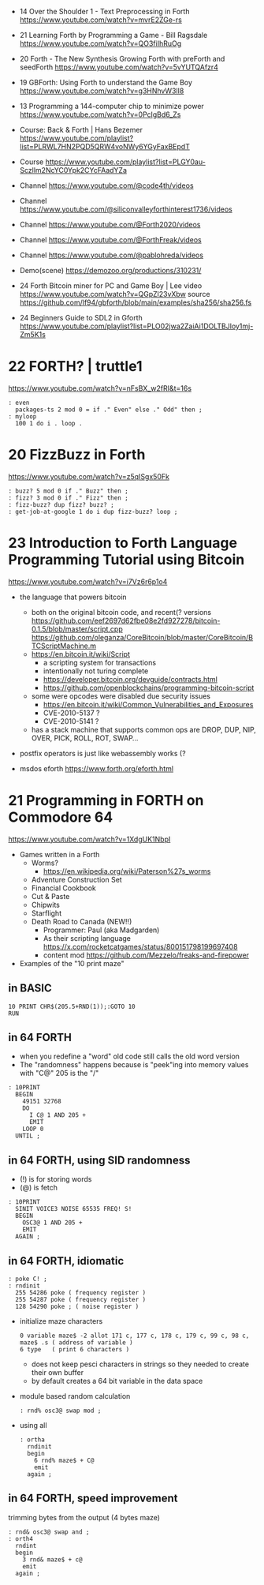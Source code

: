 - 14 Over the Shoulder 1 - Text Preprocessing in Forth https://www.youtube.com/watch?v=mvrE2ZGe-rs
- 21 Learning Forth by Programming a Game - Bill Ragsdale https://www.youtube.com/watch?v=QO3fiIhRuOg
- 20 Forth - The New Synthesis Growing Forth with preForth and seedForth https://www.youtube.com/watch?v=5vYUTQAfzr4
- 19 GBForth: Using Forth to understand the Game Boy https://www.youtube.com/watch?v=g3HNhvW3lI8
- 13 Programming a 144-computer chip to minimize power https://www.youtube.com/watch?v=0PclgBd6_Zs

- Course: Back & Forth | Hans Bezemer https://www.youtube.com/playlist?list=PLRWL7HN2PQD5QRW4voNWy6YGyFaxBEpdT
- Course https://www.youtube.com/playlist?list=PLGY0au-Sczllm2NcYC0Ypk2CYcFAadYZa
- Channel https://www.youtube.com/@code4th/videos
- Channel https://www.youtube.com/@siliconvalleyforthinterest1736/videos
- Channel https://www.youtube.com/@Forth2020/videos
- Channel https://www.youtube.com/@ForthFreak/videos
- Channel https://www.youtube.com/@pablohreda/videos
- Demo(scene) https://demozoo.org/productions/310231/

- 24 Forth Bitcoin miner for PC and Game Boy | Lee
  video https://www.youtube.com/watch?v=QGpZl23vXbw
  source https://github.com/lf94/gbforth/blob/main/examples/sha256/sha256.fs
- 24 Beginners Guide to SDL2 in Gforth https://www.youtube.com/playlist?list=PLO02jwa2ZaiAi1DOLTBJloy1mj-Zm5K1s


* 22 FORTH? | truttle1

https://www.youtube.com/watch?v=nFsBX_w2fRI&t=16s

#+begin_src forth
  : even
    packages-ts 2 mod 0 = if ." Even" else ." Odd" then ;
  : myloop
    100 1 do i . loop .
#+end_src

* 20 FizzBuzz in Forth

https://www.youtube.com/watch?v=z5qISgx50Fk

#+begin_src forth
  : buzz? 5 mod 0 if ." Buzz" then ;
  : fizz? 3 mod 0 if ." Fizz" then ;
  : fizz-buzz? dup fizz? buzz? ;
  : get-job-at-google 1 do i dup fizz-buzz? loop ;
#+end_src

* 23 Introduction to Forth Language Programming Tutorial using Bitcoin

https://www.youtube.com/watch?v=i7Vz6r6p1o4

- the language that powers bitcoin
  - both on the original bitcoin code, and recent(? versions
    https://github.com/eef2697d62fbe08e2fd927278/bitcoin-0.1.5/blob/master/script.cpp
    https://github.com/oleganza/CoreBitcoin/blob/master/CoreBitcoin/BTCScriptMachine.m
  - https://en.bitcoin.it/wiki/Script
    - a scripting system for transactions
    - intentionally not turing complete
    - https://developer.bitcoin.org/devguide/contracts.html
    - https://github.com/openblockchains/programming-bitcoin-script
  - some were opcodes were disabled due security issues
    - https://en.bitcoin.it/wiki/Common_Vulnerabilities_and_Exposures
    - CVE-2010-5137 ?
    - CVE-2010-5141 ?
  - has a stack machine that supports common ops
    are DROP, DUP, NIP, OVER, PICK, ROLL, ROT, SWAP...

- postfix operators is just like webassembly works (?

- msdos eforth https://www.forth.org/eforth.html

* 21 Programming in FORTH on Commodore 64

https://www.youtube.com/watch?v=1XdgUK1NbpI

- Games written in a Forth
  - Worms?
    - https://en.wikipedia.org/wiki/Paterson%27s_worms
  - Adventure Construction Set
  - Financial Cookbook
  - Cut & Paste
  - Chipwits
  - Starflight
  - Death Road to Canada (NEW!!)
    - Programmer: Paul (aka Madgarden)
    - As their scripting language
      https://x.com/rocketcatgames/status/800151798199697408
    - content mod https://github.com/Mezzelo/freaks-and-firepower

- Examples of the "10 print maze"

** in BASIC

#+begin_src basic
  10 PRINT CHR$(205.5+RND(1));:GOTO 10
  RUN
#+end_src

** in 64 FORTH

- when you redefine a "word" old code still calls the old word version
- The "randomness" happens because is "peek"ing into memory values with "C@"
  205 is the "/"

#+begin_src forth
  : 10PRINT
    BEGIN
      49151 32768
      DO
        I C@ 1 AND 205 +
        EMIT
      LOOP 0
    UNTIL ;
#+end_src

** in 64 FORTH, using SID randomness

- (!) is for storing words
- (@) is fetch

#+begin_src forth
  : 10PRINT
    SINIT VOICE3 NOISE 65535 FREQ! S!
    BEGIN
      OSC3@ 1 AND 205 +
      EMIT
    AGAIN ;
#+end_src

** in 64 FORTH, idiomatic

#+begin_src forth
  : poke C! ;
  : rndinit
    255 54286 poke ( frequency register )
    255 54287 poke ( frequency register )
    128 54290 poke ; ( noise register )
#+end_src

- initialize maze characters
  #+begin_src forth
    0 variable maze$ -2 allot 171 c, 177 c, 178 c, 179 c, 99 c, 98 c,
    maze$ .s ( address of variable )
    6 type   ( print 6 characters )
  #+end_src
  - does not keep pesci characters in strings
    so they needed to create their own buffer
  - by default creates a 64 bit variable in the data space

- module based random calculation
  #+begin_src forth
    : rnd% osc3@ swap mod ;
  #+end_src

- using all
  #+begin_src forth
    : ortha
      rndinit
      begin
        6 rnd% maze$ + C@
        emit
      again ;
  #+end_src

** in 64 FORTH, speed improvement

trimming bytes from the output (4 bytes maze)

#+begin_src forth
  : rnd& osc3@ swap and ;
  : orth4
    rndint
    begin
      3 rnd& maze$ + c@
      emit
    again ;
#+end_src
